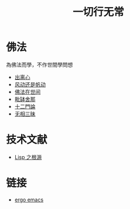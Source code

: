 #+TITLE: 一切行无常
#+LANGUAGE: zh-CN


* 佛法
  為佛法而學，不作世間學問想

   + [[file:chulinxin.org][出离心]]
   + [[file:fandong.org][风动还是帆动]]
   + [[file:fofazaishijian.org][佛法在世间]]
   + [[file:piposhena.org][毗缽舍那]]
   + [[file:shiermenlun.org][十二門論]]
   + [[file:wuxiangding.org][无相三昧]]


* 技术文献

   + [[file:lisp_origin.org][Lisp 之根源]]

* 链接
   + [[http://ergoemacs.org][ergo emacs]]
